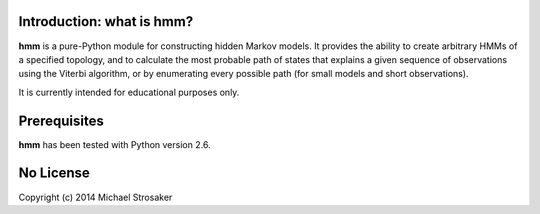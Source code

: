 Introduction: what is hmm?
--------------------------

**hmm** is a pure-Python module for constructing hidden Markov models.
It provides the ability to create arbitrary HMMs of a specified topology,
and to calculate the most probable path of states that explains a given
sequence of observations using the Viterbi algorithm, or by enumerating
every possible path (for small models and short observations).

It is currently intended for educational purposes only.

Prerequisites
-------------

**hmm** has been tested with Python version 2.6.

No License
----------

Copyright (c) 2014 Michael Strosaker

